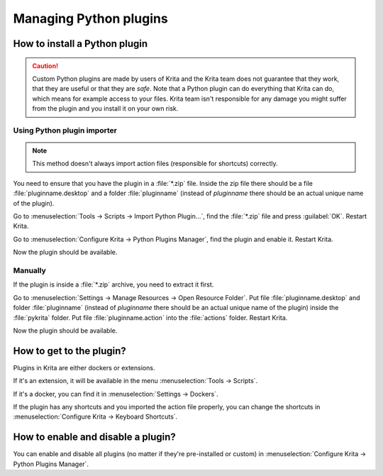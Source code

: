 .. meta::
   :description:
        How to install a custom Python plugin.

.. metadata-placeholder

   :authors: 
                - Agata Cacko <cacko.azh@gmail.com>
   :license: GNU free documentation license 1.3 or later.

.. index:: Python, plugin, resource
.. _install_custom_python_plugins:

=======================
Managing Python plugins
=======================


How to install a Python plugin
------------------------------

.. caution::

    Custom Python plugins are made by users of Krita and the Krita team does not guarantee that they work, that they are useful or that they are *safe*. Note that a Python plugin can do everything that Krita can do, which means for example access to your files. Krita team isn't responsible for any damage you might suffer from the plugin and you install it on your own risk.


Using Python plugin importer
~~~~~~~~~~~~~~~~~~~~~~~~~~~~

.. note::

    This method doesn't always import action files (responsible for shortcuts) correctly.


You need to ensure that you have the plugin in a :file:`*.zip` file. Inside the zip file there should be a file :file:`pluginname.desktop` and a folder :file:`pluginname` (instead of `pluginname` there should be an actual unique name of the plugin).

Go to :menuselection:`Tools -> Scripts -> Import Python Plugin...`, find the :file:`*.zip` file and press :guilabel:`OK`. Restart Krita. 

Go to :menuselection:`Configure Krita -> Python Plugins Manager`, find the plugin and enable it. Restart Krita.

Now the plugin should be available.

Manually
~~~~~~~~

If the plugin is inside a :file:`*.zip` archive, you need to extract it first.

Go to :menuselection:`Settings -> Manage Resources -> Open Resource Folder`. Put file :file:`pluginname.desktop` and folder :file:`pluginname`  (instead of `pluginname` there should be an actual unique name of the plugin) inside the :file:`pykrita` folder. Put file :file:`pluginname.action` into the :file:`actions` folder. Restart Krita.

Now the plugin should be available.


How to get to the plugin?
-------------------------

Plugins in Krita are either dockers or extensions. 

If it's an extension, it will be available in the menu :menuselection:`Tools -> Scripts`.

If it's a docker, you can find it in :menuselection:`Settings -> Dockers`.

If the plugin has any shortcuts and you imported the action file properly, you can change the shortcuts in :menuselection:`Configure Krita -> Keyboard Shortcuts`.



How to enable and disable a plugin?
-----------------------------------
You can enable and disable all plugins (no matter if they're pre-installed or custom) in :menuselection:`Configure Krita -> Python Plugins Manager`.




